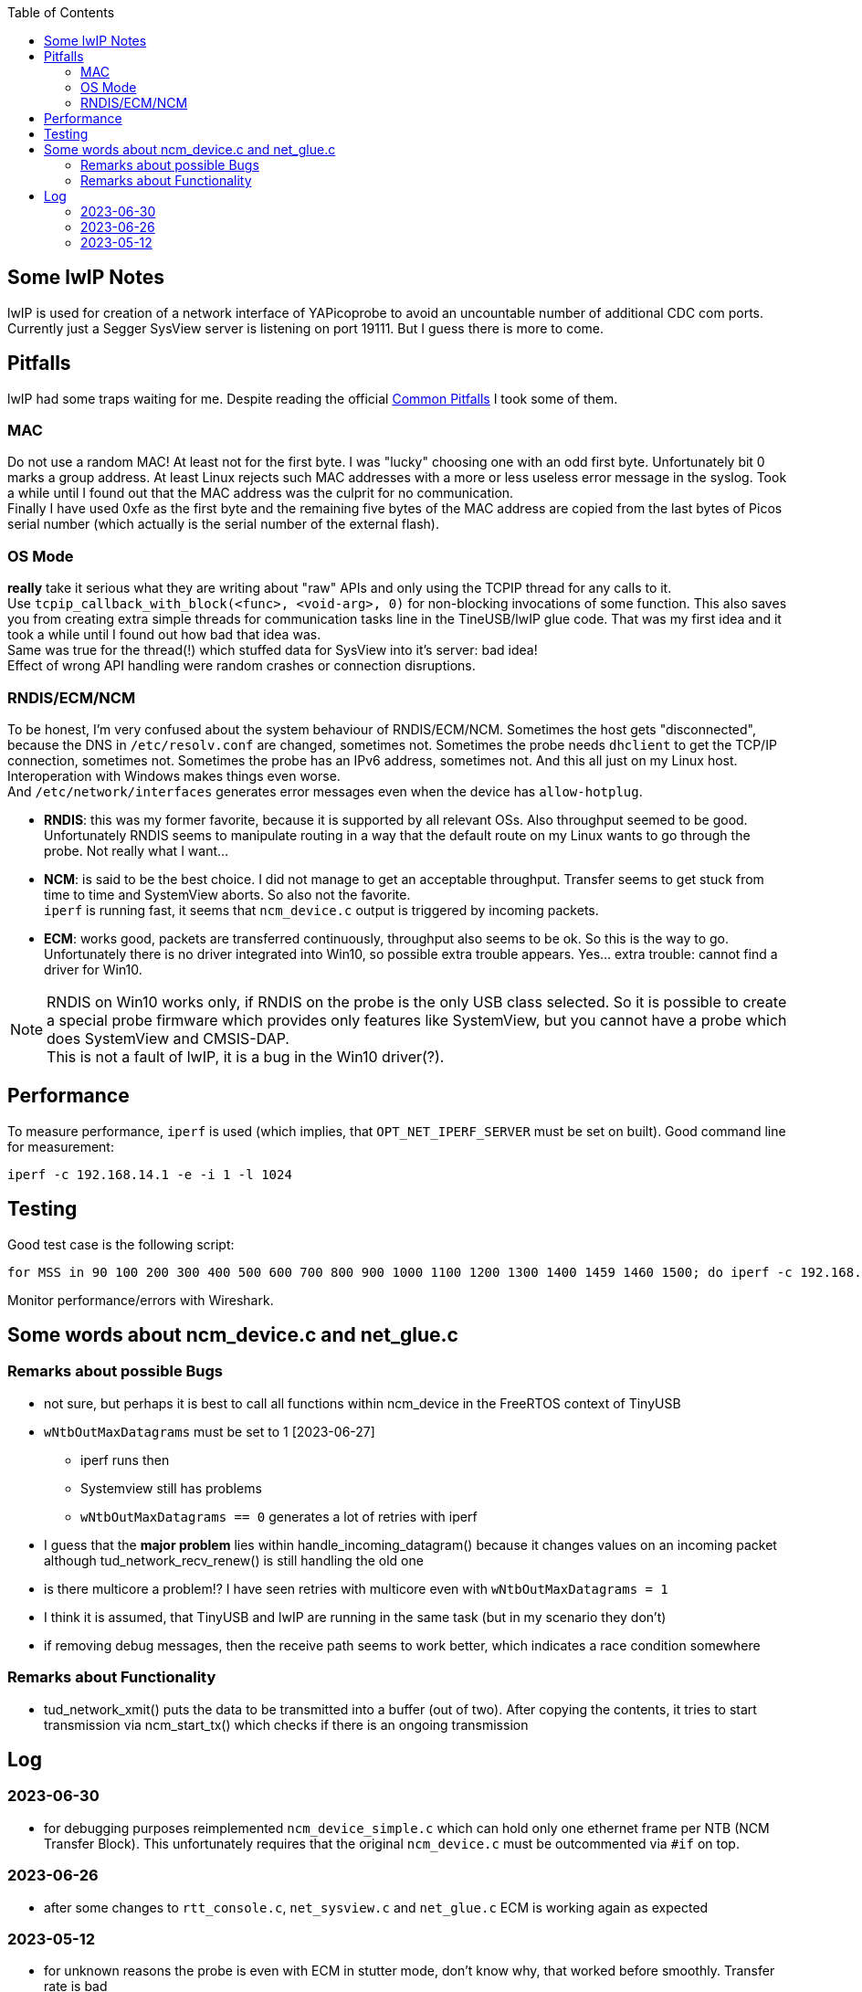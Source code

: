 :imagesdir: png
:source-highlighter: rouge
:toc:
:toclevels: 5




## Some lwIP Notes

lwIP is used for creation of a network interface of YAPicoprobe to avoid
an uncountable number of additional CDC com ports. +
Currently just a Segger SysView server is listening on port 19111.
But I guess there is more to come.


## Pitfalls

lwIP had some traps waiting for me.  Despite reading the official
https://www.nongnu.org/lwip/2_1_x/pitfalls.html[Common Pitfalls]
I took some of them.


### MAC

Do not use a random MAC!  At least not for the first byte.
I was "lucky" choosing one with an odd first byte.  Unfortunately
bit 0 marks a group address.  At least Linux rejects such MAC
addresses with a more or less useless error message in the syslog.
Took a while until I found out that the MAC address was the culprit
for no communication. +
Finally I have used 0xfe as the first byte and the remaining five
bytes of the MAC address are copied from the last bytes of Picos serial number
(which actually is the serial number of the external flash).
   
### OS Mode

*really* take it serious what they are writing about "raw" APIs
and only using the TCPIP thread for any calls to it. +
Use `tcpip_callback_with_block(<func>, <void-arg>, 0)` for
non-blocking invocations of some function.  This also saves you
from creating extra simple threads for communication tasks line
in the TineUSB/lwIP glue code.  That was my first idea and it took
a while until I found out how bad that idea was. +
Same was true for the thread(!) which stuffed data for SysView into
it's server:  bad idea! +
Effect of wrong API handling were random crashes or connection
disruptions.


### RNDIS/ECM/NCM

To be honest, I'm very confused about the system behaviour of RNDIS/ECM/NCM.
Sometimes the host gets "disconnected", because the DNS in `/etc/resolv.conf`
are changed, sometimes not.  Sometimes the probe needs `dhclient` to get
the TCP/IP connection, sometimes not.  Sometimes the probe has an IPv6 address, sometimes
not.  And this all just on my Linux host.  Interoperation with Windows
makes things even worse. +
And `/etc/network/interfaces` generates error
messages even when the device has `allow-hotplug`.

* *RNDIS*: this was my former favorite, because it is supported by all
  relevant OSs.  Also throughput seemed to be good. 
  Unfortunately RNDIS seems to manipulate routing in a way that the
  default route on my Linux wants to go through the probe.  Not
  really what I want...
  
* *NCM*: is said to be the best choice.  I did not manage to get an
  acceptable throughput.  Transfer seems to get stuck from time to time
  and SystemView aborts.  So also not the favorite. +
  `iperf` is running fast, it seems that `ncm_device.c` output is triggered
  by incoming packets.

* *ECM*: works good, packets are transferred continuously, throughput
  also seems to be ok.  So this is the way to go. +
  Unfortunately there is no driver integrated into Win10, so possible 
  extra trouble appears.  Yes... extra trouble: cannot find a driver
  for Win10.
     
[NOTE]
====
RNDIS on Win10 works only, if RNDIS on the probe is the only USB class selected.
So it is possible to create a special probe firmware which provides only features
like SystemView, but you cannot have a probe which does SystemView and CMSIS-DAP. +
This is not a fault of lwIP, it is a bug in the Win10 driver(?).
====


## Performance

To measure performance, `iperf` is used (which implies, that `OPT_NET_IPERF_SERVER`
must be set on built).  Good command line for measurement:

  iperf -c 192.168.14.1 -e -i 1 -l 1024

## Testing

Good test case is the following script:

  for MSS in 90 100 200 300 400 500 600 700 800 900 1000 1100 1200 1300 1400 1459 1460 1500; do iperf -c 192.168.14.1 -e -i 1 -l 1024 -M $MSS; sleep 10; done

Monitor performance/errors with Wireshark.


## Some words about ncm_device.c and net_glue.c

### Remarks about possible Bugs

* not sure, but perhaps it is best to call all functions within ncm_device in the FreeRTOS
  context of TinyUSB
* `wNtbOutMaxDatagrams` must be set to 1 [2023-06-27]
** iperf runs then
** Systemview still has problems
** `wNtbOutMaxDatagrams == 0` generates a lot of retries with iperf
* I guess that the *major problem* lies within handle_incoming_datagram() because it changes values
  on an incoming packet although tud_network_recv_renew() is still handling the old one
* is there multicore a problem!?  I have seen retries with multicore even with 
  `wNtbOutMaxDatagrams = 1`
* I think it is assumed, that TinyUSB and lwIP are running in the same task (but in my scenario they don't)
* if removing debug messages, then the receive path seems to work better, which
  indicates a race condition somewhere


### Remarks about Functionality

* tud_network_xmit() puts the data to be transmitted into a buffer (out of two).
  After copying the contents, it tries to start transmission via ncm_start_tx()
  which checks if there is an ongoing transmission


## Log

### 2023-06-30

* for debugging purposes reimplemented `ncm_device_simple.c` which can hold only
  one ethernet frame per NTB (NCM Transfer Block).  This unfortunately requires
  that the original `ncm_device.c` must be outcommented via `#if` on top.
 
### 2023-06-26

* after some changes to `rtt_console.c`, `net_sysview.c` and `net_glue.c`
  ECM is working again as expected
 
### 2023-05-12

* for unknown reasons the probe is even with ECM in stutter mode, don't know
  why, that worked before smoothly.  Transfer rate is bad
* systemview test program (NoOS) on the target:
** it already worked with around 10000 events/s, now the limit is ~3000
** if there is a SysTick ISR then SystemView is completely messed up.
   Checked that locking is included.  Seems to be so.


